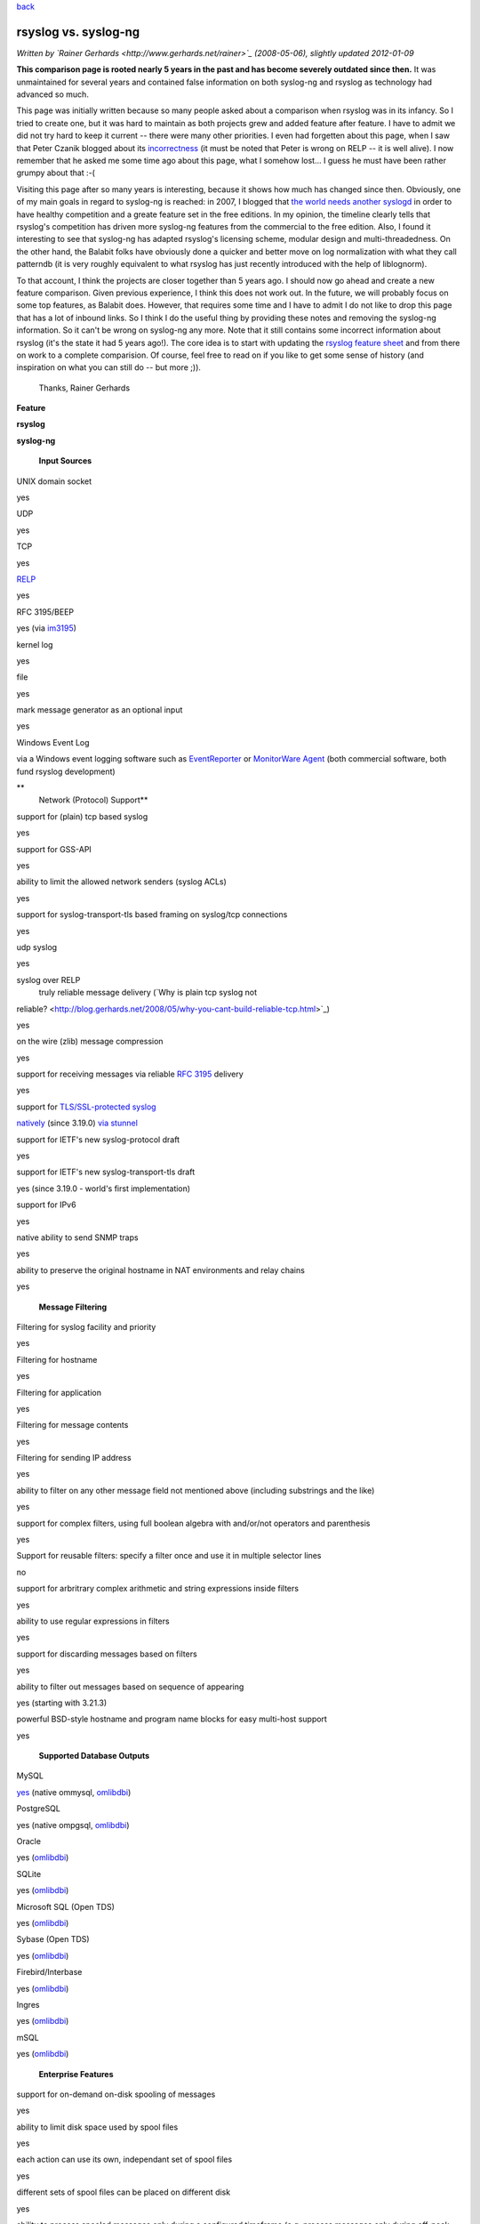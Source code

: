 `back <features.html>`_

rsyslog vs. syslog-ng
=====================

*Written by `Rainer Gerhards <http://www.gerhards.net/rainer>`_
(2008-05-06), slightly updated 2012-01-09*

**This comparison page is rooted nearly 5 years in the past and has
become severely outdated since then.** It was unmaintained for several
years and contained false information on both syslog-ng and rsyslog as
technology had advanced so much.

This page was initially written because so many people asked about a
comparison when rsyslog was in its infancy. So I tried to create one,
but it was hard to maintain as both projects grew and added feature
after feature. I have to admit we did not try hard to keep it current --
there were many other priorities. I even had forgetten about this page,
when I saw that Peter Czanik blogged about its
`incorrectness <http://blogs.balabit.com/2012/01/05/rsyslog-vs-syslog-ng/>`_
(it must be noted that Peter is wrong on RELP -- it is well alive). I
now remember that he asked me some time ago about this page, what I
somehow lost... I guess he must have been rather grumpy about that :-(

Visiting this page after so many years is interesting, because it shows
how much has changed since then. Obviously, one of my main goals in
regard to syslog-ng is reached: in 2007, I blogged that `the world needs
another
syslogd <http://blog.gerhards.net/2007/08/why-does-world-need-another-syslogd.html>`_
in order to have healthy competition and a greate feature set in the
free editions. In my opinion, the timeline clearly tells that rsyslog's
competition has driven more syslog-ng features from the commercial to
the free edition. Also, I found it interesting to see that syslog-ng has
adapted rsyslog's licensing scheme, modular design and
multi-threadedness. On the other hand, the Balabit folks have obviously
done a quicker and better move on log normalization with what they call
patterndb (it is very roughly equivalent to what rsyslog has just
recently introduced with the help of liblognorm).

To that account, I think the projects are closer together than 5 years
ago. I should now go ahead and create a new feature comparison. Given
previous experience, I think this does not work out. In the future, we
will probably focus on some top features, as Balabit does. However, that
requires some time and I have to admit I do not like to drop this page
that has a lot of inbound links. So I think I do the useful thing by
providing these notes and removing the syslog-ng information. So it
can't be wrong on syslog-ng any more. Note that it still contains some
incorrect information about rsyslog (it's the state it had 5 years
ago!). The core idea is to start with updating the `rsyslog feature
sheet <features.html>`_ and from there on work to a complete
comparision. Of course, feel free to read on if you like to get some
sense of history (and inspiration on what you can still do -- but more
;)).
 Thanks,
 Rainer Gerhards

**Feature**

**rsyslog**

**syslog-ng**

 **Input Sources**

UNIX domain socket

yes

UDP

yes

TCP

yes

`RELP <http://www.librelp.com>`_

yes

RFC 3195/BEEP

yes (via `im3195 <im3195.html>`_)

kernel log

yes

file

yes

mark message generator as an optional input

yes

Windows Event Log

via a Windows event logging software such as
`EventReporter <http://www.eventreporter.com>`_ or `MonitorWare
Agent <http://www.mwagent.com>`_ (both commercial software, both fund
rsyslog development)

**
 Network (Protocol) Support**

support for (plain) tcp based syslog

yes

support for GSS-API

yes

ability to limit the allowed network senders (syslog ACLs)

yes

support for syslog-transport-tls based framing on syslog/tcp connections

yes

udp syslog

yes

syslog over RELP
 truly reliable message delivery (`Why is plain tcp syslog not
reliable? <http://blog.gerhards.net/2008/05/why-you-cant-build-reliable-tcp.html>`_)

yes

on the wire (zlib) message compression

yes

support for receiving messages via reliable `RFC
3195 <http://www.monitorware.com/Common/en/glossary/rfc3195.php>`_
delivery

yes

support for `TLS/SSL-protected syslog <rsyslog_tls.html>`_

`natively <rsyslog_tls.html>`_ (since 3.19.0)
`via stunnel <rsyslog_stunnel.html>`_

support for IETF's new syslog-protocol draft

yes

support for IETF's new syslog-transport-tls draft

yes
(since 3.19.0 - world's first implementation)

support for IPv6

yes

native ability to send SNMP traps

yes

ability to preserve the original hostname in NAT environments and relay
chains

yes

 **Message Filtering**

Filtering for syslog facility and priority

yes

Filtering for hostname

yes

Filtering for application

yes

Filtering for message contents

yes

Filtering for sending IP address

yes

ability to filter on any other message field not mentioned above
(including substrings and the like)

yes

support for complex filters, using full boolean algebra with and/or/not
operators and parenthesis

yes

Support for reusable filters: specify a filter once and use it in
multiple selector lines

no

support for arbritrary complex arithmetic and string expressions inside
filters

yes

ability to use regular expressions in filters

yes

support for discarding messages based on filters

yes

ability to filter out messages based on sequence of appearing

yes (starting with 3.21.3)

powerful BSD-style hostname and program name blocks for easy multi-host
support

yes

 **Supported Database Outputs**

MySQL

`yes <rsyslog_mysql.html>`_ (native
ommysql, \ `omlibdbi <omlibdbi.html>`_)

PostgreSQL

yes (native ompgsql, \ `omlibdbi <omlibdbi.html>`_)

Oracle

yes (`omlibdbi <omlibdbi.html>`_)

SQLite

yes (`omlibdbi <omlibdbi.html>`_)

Microsoft SQL (Open TDS)

yes (`omlibdbi <omlibdbi.html>`_)

Sybase (Open TDS)

yes (`omlibdbi <omlibdbi.html>`_)

Firebird/Interbase

yes (`omlibdbi <omlibdbi.html>`_)

Ingres

yes (`omlibdbi <omlibdbi.html>`_)

mSQL

yes (`omlibdbi <omlibdbi.html>`_)

 **Enterprise Features**

support for on-demand on-disk spooling of messages

yes

ability to limit disk space used by spool files

yes

each action can use its own, independant set of spool files

yes

different sets of spool files can be placed on different disk

yes

ability to process spooled messages only during a configured timeframe
(e.g. process messages only during off-peak hours, during peak hours
they are enqueued only)

`yes <http://wiki.rsyslog.com/index.php/OffPeakHours>`_
 (can independently be configured for the main queue and each action
queue)

ability to configure backup syslog/database servers

yes

Professional Support

`yes <professional_support.html>`_

 **Config File**

config file format

compatible to legacy syslogd but ugly

ability to include config file from within other config files

yes

ability to include all config files existing in a specific directory

yes

 **Extensibility**

Functionality split in separately loadable modules

yes

Support for third-party input plugins

yes

Support for third-party output plugins

yes

 **Other Features**

ability to generate file names and directories (log targets) dynamically

yes

control of log output format, including ability to present channel and
priority as visible log data

yes

native ability to send mail messages

yes (`ommail <ommail.html>`_, introduced in 3.17.0)

good timestamp format control; at a minimum, ISO 8601/RFC 3339
second-resolution UTC zone

yes

ability to reformat message contents and work with substrings

yes

support for log files larger than 2gb

yes

support for log file size limitation and automatic rollover command
execution

yes

support for running multiple syslogd instances on a single machine

yes

ability to execute shell scripts on received messages

yes

ability to pipe messages to a continously running program

massively multi-threaded for tomorrow's multi-core machines

yes

ability to control repeated line reduction ("last message repeated n
times") on a per selector-line basis

yes

supports multiple actions per selector/filter condition

yes

web interface

`phpLogCon <http://www.phplogcon.org>`_
 [also works with
`php-syslog-ng <http://freshmeat.net/projects/php-syslog-ng/>`_]

using text files as input source

yes

rate-limiting output actions

yes

discard low-priority messages under system stress

yes

flow control (slow down message reception when system is busy)

yes (advanced, with multiple ways to slow down inputs depending on
individual input capabilities, based on watermarks)

rewriting messages

yes

output data into various formats

yes

ability to control "message repeated n times" generation

yes

license

GPLv3 (GPLv2 for v2 branch)

supported platforms

Linux, BSD, anecdotical seen on Solaris; compilation and basic testing
done on HP UX

DNS cache

While the rsyslog project was initiated in 2004, it is build on the main
author's (Rainer Gerhards) 12+ years of logging experience. Rainer, for
example, also wrote the first `Windows syslog
server <http://www.winsyslog.com/Common/en/News/WinSyslog-1996-03-31.php>`_
in early 1996 and invented the
`eventlog-to-syslog <http://www.eventreporter.com/Common/en/News/EvntSLog-1997-03-23.php>`_
class of applications in early 1997. He did custom logging development
and consulting even before he wrote these products. Rsyslog draws on
that vast experience and sometimes even on the code.

Based on a discussion I had, I also wrote about the **political argument
why it is good to have another strong syslogd besides syslog-ng**. You
may want to read it at my blog at "`Why does the world need another
syslogd? <http://rgerhards.blogspot.com/2007/08/why-does-world-need-another-syslogd.html>`_\ ".

[`manual index <manual.html>`_\ ]
[`rsyslog.conf <rsyslog_conf.html>`_\ ] [`rsyslog
site <http://www.rsyslog.com/>`_\ ]

This documentation is part of the `rsyslog <http://www.rsyslog.com/>`_
project.
 Copyright © 2008 by `Rainer Gerhards <http://www.gerhards.net/rainer>`_
and `Adiscon <http://www.adiscon.com/>`_. Released under the GNU GPL
version 2 or higher.
